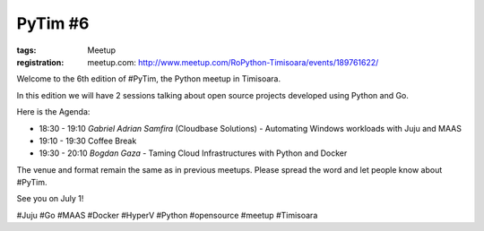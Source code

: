 ﻿PyTim #6
########

:tags: Meetup
:registration:
    meetup.com: http://www.meetup.com/RoPython-Timisoara/events/189761622/

Welcome to the 6th edition of #PyTim, the Python meetup in Timisoara.

In this edition we will have 2 sessions talking about open source
projects developed using Python and Go.

Here is the Agenda:

* 18:30 - 19:10 *Gabriel Adrian Samfira* (Cloudbase Solutions﻿) - Automating Windows workloads with Juju and MAAS
* 19:10 - 19:30 Coffee Break 
* 19:30 - 20:10 *Bogdan Gaza* - Taming Cloud Infrastructures with Python and Docker


The venue and format remain the same as in previous meetups. Please
spread the word and let people know about #PyTim.

See you on July 1!

#Juju #Go #MAAS #Docker #HyperV #Python #opensource #meetup #Timisoara

